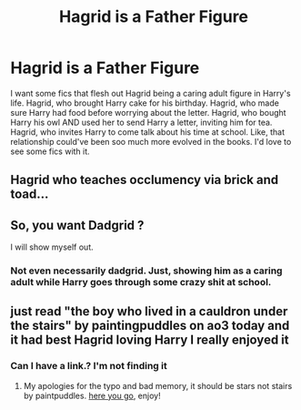 #+TITLE: Hagrid is a Father Figure

* Hagrid is a Father Figure
:PROPERTIES:
:Author: SimonSherlockPotter
:Score: 39
:DateUnix: 1594965399.0
:DateShort: 2020-Jul-17
:FlairText: Request
:END:
I want some fics that flesh out Hagrid being a caring adult figure in Harry's life. Hagrid, who brought Harry cake for his birthday. Hagrid, who made sure Harry had food before worrying about the letter. Hagrid, who bought Harry his owl AND used her to send Harry a letter, inviting him for tea. Hagrid, who invites Harry to come talk about his time at school. Like, that relationship could've been soo much more evolved in the books. I'd love to see some fics with it.


** Hagrid who teaches occlumency via brick and toad...
:PROPERTIES:
:Author: Krististrasza
:Score: 19
:DateUnix: 1594992432.0
:DateShort: 2020-Jul-17
:END:


** So, you want Dadgrid ?

I will show myself out.
:PROPERTIES:
:Author: Foadar
:Score: 13
:DateUnix: 1594990621.0
:DateShort: 2020-Jul-17
:END:

*** Not even necessarily dadgrid. Just, showing him as a caring adult while Harry goes through some crazy shit at school.
:PROPERTIES:
:Author: SimonSherlockPotter
:Score: 3
:DateUnix: 1594996988.0
:DateShort: 2020-Jul-17
:END:


** just read "the boy who lived in a cauldron under the stairs" by paintingpuddles on ao3 today and it had best Hagrid loving Harry I really enjoyed it
:PROPERTIES:
:Author: angry_triplet
:Score: 2
:DateUnix: 1596259261.0
:DateShort: 2020-Aug-01
:END:

*** Can I have a link.? I'm not finding it
:PROPERTIES:
:Author: SimonSherlockPotter
:Score: 1
:DateUnix: 1596295394.0
:DateShort: 2020-Aug-01
:END:

**** My apologies for the typo and bad memory, it should be stars not stairs by paintpuddles. [[https://archiveofourown.org/works/21109649][here you go]], enjoy!
:PROPERTIES:
:Author: angry_triplet
:Score: 1
:DateUnix: 1596295762.0
:DateShort: 2020-Aug-01
:END:
